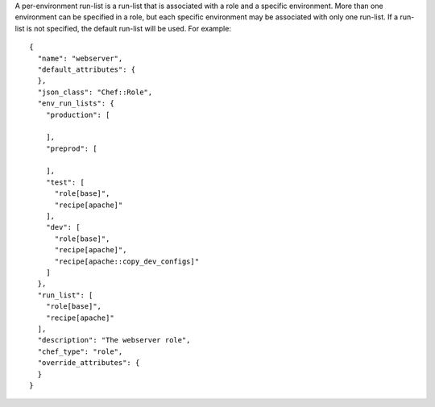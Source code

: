 .. The contents of this file are included in multiple topics.
.. This file should not be changed in a way that hinders its ability to appear in multiple documentation sets.

A per-environment run-list is a run-list that is associated with a role and a specific environment. More than one environment can be specified in a role, but each specific environment may be associated with only one run-list. If a run-list is not specified, the default run-list will be used. For example::

   {
     "name": "webserver",
     "default_attributes": {
     },
     "json_class": "Chef::Role",
     "env_run_lists": {
       "production": [
    
       ],
       "preprod": [
    
       ],
       "test": [
         "role[base]",
         "recipe[apache]"
       ],
       "dev": [
         "role[base]",
         "recipe[apache]",
         "recipe[apache::copy_dev_configs]"
       ]
     },
     "run_list": [
       "role[base]",
       "recipe[apache]"
     ],
     "description": "The webserver role",
     "chef_type": "role",
     "override_attributes": {
     }
   }

